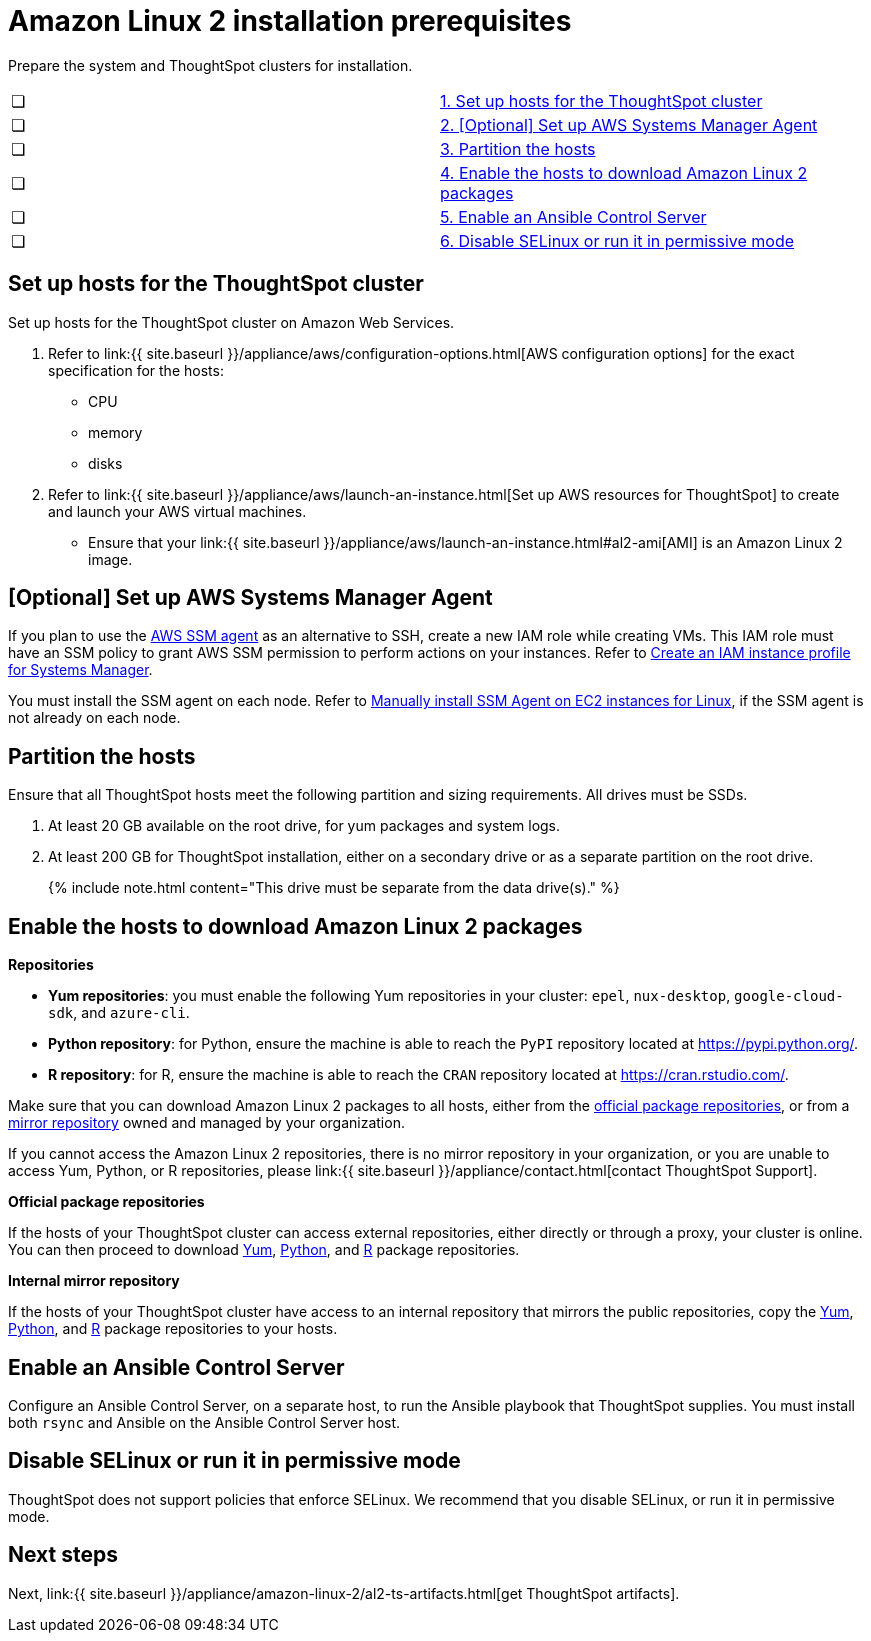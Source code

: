 = Amazon Linux 2 installation prerequisites
:last_updated: 10/19/2020


Prepare the system and ThoughtSpot clusters for installation.

[cols=2*]
|===
| &#10063;
| <<set-up-hosts,1.
Set up hosts for the ThoughtSpot cluster>>

| &#10063;
| <<aws-ssm,2.
[Optional] Set up AWS Systems Manager Agent>>

| &#10063;
| <<partition-hosts,3.
Partition the hosts>>

| &#10063;
| <<enable-hosts,4.
Enable the hosts to download Amazon Linux 2 packages>>

| &#10063;
| <<enable-ansible,5.
Enable an Ansible Control Server>>

| &#10063;
| <<disable-selinux,6.
Disable SELinux or run it in permissive mode>>
|===

[#set-up-hosts]
== Set up hosts for the ThoughtSpot cluster

Set up hosts for the ThoughtSpot cluster on Amazon Web Services.

. Refer to link:{{ site.baseurl }}/appliance/aws/configuration-options.html[AWS configuration options] for the exact specification for the hosts:
 ** CPU
 ** memory
 ** disks
. Refer to link:{{ site.baseurl }}/appliance/aws/launch-an-instance.html[Set up AWS resources for ThoughtSpot] to create and launch your AWS virtual machines.
 ** Ensure that your link:{{ site.baseurl }}/appliance/aws/launch-an-instance.html#al2-ami[AMI] is an Amazon Linux 2 image.

[#aws-ssm]
== [Optional] Set up AWS Systems Manager Agent

If you plan to use the https://docs.aws.amazon.com/systems-manager/latest/userguide/ssm-agent.html[AWS SSM agent] as an alternative to SSH, create a new IAM role while creating VMs.
This IAM role must have an SSM policy to grant AWS SSM permission to perform actions on your instances.
Refer to https://docs.aws.amazon.com/systems-manager/latest/userguide/setup-instance-profile.html[Create an IAM instance profile for Systems Manager].

You must install the SSM agent on each node.
Refer to https://docs.aws.amazon.com/systems-manager/latest/userguide/sysman-manual-agent-install.html[Manually install SSM Agent on EC2 instances for Linux], if the SSM agent is not already on each node.

[#partition-hosts]
== Partition the hosts

Ensure that all ThoughtSpot hosts meet the following partition and sizing requirements.
All drives must be SSDs.

. At least 20 GB available on the root drive, for yum packages and system logs.
. At least 200 GB for ThoughtSpot installation, either on a secondary drive or as a separate partition on the root drive.
+
{% include note.html content="This drive must be separate from the data drive(s)." %}

[#enable-hosts]
== Enable the hosts to download Amazon Linux 2 packages

*Repositories*

* *Yum repositories*: you must enable the following Yum repositories in your cluster: `epel`, `nux-desktop`, `google-cloud-sdk`, and `azure-cli`.

* *Python repository*: for Python, ensure the machine is able to reach the `PyPI` repository located at https://pypi.python.org/.

* *R repository*: for R, ensure the machine is able to reach the `CRAN` repository located at https://cran.rstudio.com/.

Make sure that you can download Amazon Linux 2 packages to all hosts, either from the <<official-repositories,official package repositories>>, or from a <<mirror-repositories,mirror repository>> owned and managed by your organization.

If you cannot access the Amazon Linux 2 repositories, there is no mirror repository in your organization, or you are unable to access Yum, Python, or R repositories, please link:{{ site.baseurl }}/appliance/contact.html[contact ThoughtSpot Support].

*Official package repositories*

If the hosts of your ThoughtSpot cluster can access external repositories, either directly or through a proxy, your cluster is online.
You can then proceed to download <<yum-repositories,Yum>>, <<python-repositories,Python>>, and <<r-repositories,R>> package repositories.

*Internal mirror repository*

If the hosts of your ThoughtSpot cluster have access to an internal repository that mirrors the public repositories, copy the <<yum-repositories,Yum>>, <<python-repositories,Python>>, and <<r-repositories,R>> package repositories to your hosts.

[#enable-ansible]
== Enable an Ansible Control Server

Configure an Ansible Control Server, on a separate host, to run the Ansible playbook that ThoughtSpot supplies.
You must install both `rsync` and Ansible on the Ansible Control Server host.

[#disable-selinux]
== Disable SELinux or run it in permissive mode

ThoughtSpot does not support policies that enforce SELinux.
We recommend that you disable SELinux, or run it in permissive mode.

== Next steps

Next, link:{{ site.baseurl }}/appliance/amazon-linux-2/al2-ts-artifacts.html[get ThoughtSpot artifacts].
